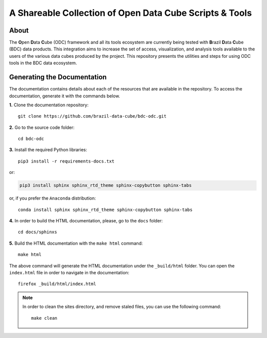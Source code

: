 ..
    This file is part of Brazil Data Cube ODC Scripts & Tools.
    Copyright (C) 2019 INPE.

    Brazil Data Cube ODC Scripts & Tools is free software; you can redistribute it and/or modify it
    under the terms of the MIT License; see LICENSE file for more details.


A Shareable Collection of Open Data Cube Scripts & Tools
=========================================================

.. image:: https://img.shields.io/github/license/brazil-data-cube/bdc-odc.svg
        :target: https://github.com/brazil-data-cube/bdc-odc/blob/master/LICENSE
        :alt: Software License


.. image:: https://img.shields.io/badge/lifecycle-experimental-orange.svg
        :target: https://www.tidyverse.org/lifecycle/#experimental
        :alt: Software Life Cycle


.. image:: https://img.shields.io/discord/689541907621085198?logo=discord&logoColor=ffffff&color=7389D8
        :target: https://discord.com/channels/689541907621085198#
        :alt: Join us at Discord

About
-----

The **O**\ pen **D**\ ata **C**\ ube (ODC) framework and all its tools ecosystem are currently being tested with **B**\ razil **D**\ ata **C**\ ube (BDC) data products. This integration aims to increase the set of access, visualization, and analysis tools available to the users of the various data cubes produced by the project. This repository presents the utilities and steps for using ODC tools in the BDC data ecosystem.

Generating the Documentation
----------------------------

The documentation contains details about each of the resources that are available in the repository. To access the documentation, generate it with the commands below.

**1.** Clone the documentation repository::

    git clone https://github.com/brazil-data-cube/bdc-odc.git


**2.** Go to the source code folder::

    cd bdc-odc


**3.** Install the required Python libraries::

    pip3 install -r requirements-docs.txt


or:


.. code-block:: shell

    pip3 install sphinx sphinx_rtd_theme sphinx-copybutton sphinx-tabs


or, if you prefer the ``Anaconda`` distribution::

    conda install sphinx sphinx_rtd_theme sphinx-copybutton sphinx-tabs


**4.** In order to build the HTML documentation, please, go to the ``docs`` folder::

    cd docs/sphinxs


**5.** Build the HTML documentation with the ``make html`` command::

    make html


The above command will generate the HTML documentation under the ``_build/html`` folder. You can open the ``index.html`` file in order to navigate in the documentation::

    firefox _build/html/index.html


.. note::

    In order to clean the sites directory, and remove staled files, you can use the following command::

        make clean
